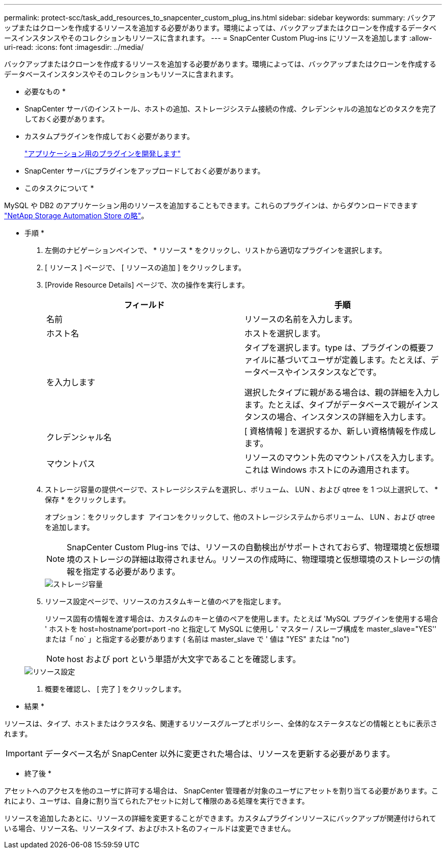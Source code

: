 ---
permalink: protect-scc/task_add_resources_to_snapcenter_custom_plug_ins.html 
sidebar: sidebar 
keywords:  
summary: バックアップまたはクローンを作成するリソースを追加する必要があります。環境によっては、バックアップまたはクローンを作成するデータベースインスタンスやそのコレクションもリソースに含まれます。 
---
= SnapCenter Custom Plug-ins にリソースを追加します
:allow-uri-read: 
:icons: font
:imagesdir: ../media/


[role="lead"]
バックアップまたはクローンを作成するリソースを追加する必要があります。環境によっては、バックアップまたはクローンを作成するデータベースインスタンスやそのコレクションもリソースに含まれます。

* 必要なもの *

* SnapCenter サーバのインストール、ホストの追加、ストレージシステム接続の作成、クレデンシャルの追加などのタスクを完了しておく必要があります。
* カスタムプラグインを作成しておく必要があります。
+
link:concept_develop_a_plug_in_for_your_application.html["アプリケーション用のプラグインを開発します"]

* SnapCenter サーバにプラグインをアップロードしておく必要があります。


* このタスクについて *

MySQL や DB2 のアプリケーション用のリソースを追加することもできます。これらのプラグインは、からダウンロードできます https://automationstore.netapp.com/home.shtml["NetApp Storage Automation Store の略"]。

* 手順 *

. 左側のナビゲーションペインで、 * リソース * をクリックし、リストから適切なプラグインを選択します。
. [ リソース ] ページで、 [ リソースの追加 ] をクリックします。
. [Provide Resource Details] ページで、次の操作を実行します。
+
|===
| フィールド | 手順 


 a| 
名前
 a| 
リソースの名前を入力します。



 a| 
ホスト名
 a| 
ホストを選択します。



 a| 
を入力します
 a| 
タイプを選択します。type は、プラグインの概要ファイルに基づいてユーザが定義します。たとえば、データベースやインスタンスなどです。

選択したタイプに親がある場合は、親の詳細を入力します。たとえば、タイプがデータベースで親がインスタンスの場合、インスタンスの詳細を入力します。



 a| 
クレデンシャル名
 a| 
[ 資格情報 ] を選択するか、新しい資格情報を作成します。



 a| 
マウントパス
 a| 
リソースのマウント先のマウントパスを入力します。これは Windows ホストにのみ適用されます。

|===
. ストレージ容量の提供ページで、ストレージシステムを選択し、ボリューム、 LUN 、および qtree を 1 つ以上選択して、 * 保存 * をクリックします。
+
オプション：をクリックします image:../media/add_policy_from_resourcegroup.gif[""] アイコンをクリックして、他のストレージシステムからボリューム、 LUN 、および qtree を追加します。

+

NOTE: SnapCenter Custom Plug-ins では、リソースの自動検出がサポートされておらず、物理環境と仮想環境のストレージの詳細は取得されません。リソースの作成時に、物理環境と仮想環境のストレージの情報を指定する必要があります。

+
image::../media/storage_footprint.gif[ストレージ容量]

. リソース設定ページで、リソースのカスタムキーと値のペアを指定します。
+
リソース固有の情報を渡す場合は、カスタムのキーと値のペアを使用します。たとえば 'MySQL プラグインを使用する場合 ' ホストを host=hostname'port=port -no と指定して MySQL に使用し ' マスター / スレーブ構成を master_slave="YES'' または「 no` 」と指定する必要があります ( 名前は master_slave で ' 値は "YES" または "no")

+

NOTE: host および port という単語が大文字であることを確認します。

+
image::../media/resource_settings.gif[リソース設定]

. 概要を確認し、 [ 完了 ] をクリックします。


* 結果 *

リソースは、タイプ、ホストまたはクラスタ名、関連するリソースグループとポリシー、全体的なステータスなどの情報とともに表示されます。


IMPORTANT: データベース名が SnapCenter 以外に変更された場合は、リソースを更新する必要があります。

* 終了後 *

アセットへのアクセスを他のユーザに許可する場合は、 SnapCenter 管理者が対象のユーザにアセットを割り当てる必要があります。これにより、ユーザは、自身に割り当てられたアセットに対して権限のある処理を実行できます。

リソースを追加したあとに、リソースの詳細を変更することができます。カスタムプラグインリソースにバックアップが関連付けられている場合、リソース名、リソースタイプ、およびホスト名のフィールドは変更できません。
